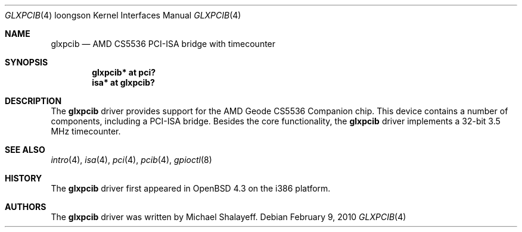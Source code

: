 .\"     $OpenBSD: glxpcib.4,v 1.1 2010/02/09 19:08:39 miod Exp $
.\"
.\" Michael Shalayeff, 2007. Public Domain.
.\"
.Dd $Mdocdate: February 9 2010 $
.Dt GLXPCIB 4 loongson
.Os
.Sh NAME
.Nm glxpcib
.\" .Nd "AMD CS5536 PCI-ISA bridge with timecounter, watchdog timer, and GPIO"
.Nd "AMD CS5536 PCI-ISA bridge with timecounter"
.Sh SYNOPSIS
.Cd "glxpcib* at pci?"
.\" .Cd "gpio* at glxpcib?"
.Cd "isa* at glxpcib?"
.Sh DESCRIPTION
The
.Nm
driver provides support for the AMD Geode CS5536 Companion chip.
This device contains a number of components, including a PCI-ISA bridge.
Besides the core functionality, the
.Nm
.\" driver implements a 32-bit 3.5 MHz timecounter, a watchdog timer device,
.\" and a GPIO device.
driver implements a 32-bit 3.5 MHz timecounter.
.Sh SEE ALSO
.\" .Xr gpio 4 ,
.Xr intro 4 ,
.Xr isa 4 ,
.Xr pci 4 ,
.Xr pcib 4 ,
.\" .Xr watchdog 4 ,
.Xr gpioctl 8
.Sh HISTORY
The
.Nm
driver first appeared in
.Ox 4.3
on the i386 platform.
.Sh AUTHORS
.An -nosplit
The
.Nm
driver was written by
.An Michael Shalayeff .
.\" The GPIO parts were added by
.\" .An Marc Balmer Aq mbalmer@openbsd.org .
